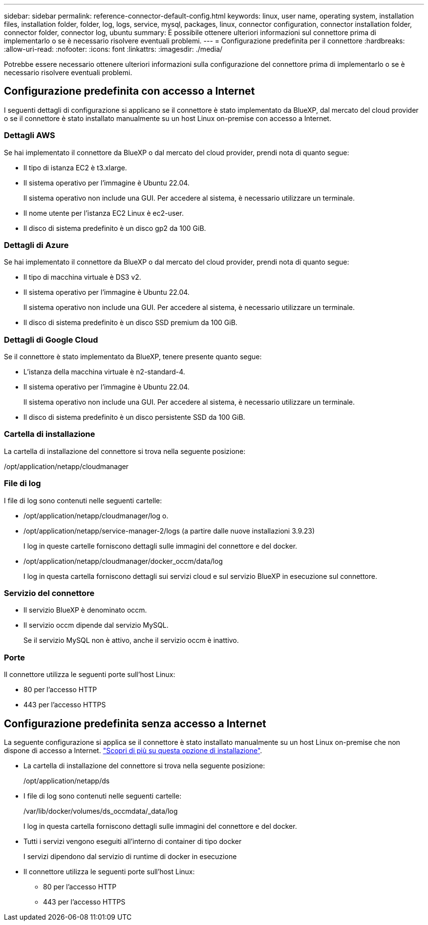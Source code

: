 ---
sidebar: sidebar 
permalink: reference-connector-default-config.html 
keywords: linux, user name, operating system, installation files, installation folder, folder, log, logs, service, mysql, packages, linux, connector configuration, connector installation folder, connector folder, connector log, ubuntu 
summary: È possibile ottenere ulteriori informazioni sul connettore prima di implementarlo o se è necessario risolvere eventuali problemi. 
---
= Configurazione predefinita per il connettore
:hardbreaks:
:allow-uri-read: 
:nofooter: 
:icons: font
:linkattrs: 
:imagesdir: ./media/


[role="lead"]
Potrebbe essere necessario ottenere ulteriori informazioni sulla configurazione del connettore prima di implementarlo o se è necessario risolvere eventuali problemi.



== Configurazione predefinita con accesso a Internet

I seguenti dettagli di configurazione si applicano se il connettore è stato implementato da BlueXP, dal mercato del cloud provider o se il connettore è stato installato manualmente su un host Linux on-premise con accesso a Internet.



=== Dettagli AWS

Se hai implementato il connettore da BlueXP o dal mercato del cloud provider, prendi nota di quanto segue:

* Il tipo di istanza EC2 è t3.xlarge.
* Il sistema operativo per l'immagine è Ubuntu 22.04.
+
Il sistema operativo non include una GUI. Per accedere al sistema, è necessario utilizzare un terminale.

* Il nome utente per l'istanza EC2 Linux è ec2-user.
* Il disco di sistema predefinito è un disco gp2 da 100 GiB.




=== Dettagli di Azure

Se hai implementato il connettore da BlueXP o dal mercato del cloud provider, prendi nota di quanto segue:

* Il tipo di macchina virtuale è DS3 v2.
* Il sistema operativo per l'immagine è Ubuntu 22.04.
+
Il sistema operativo non include una GUI. Per accedere al sistema, è necessario utilizzare un terminale.

* Il disco di sistema predefinito è un disco SSD premium da 100 GiB.




=== Dettagli di Google Cloud

Se il connettore è stato implementato da BlueXP, tenere presente quanto segue:

* L'istanza della macchina virtuale è n2-standard-4.
* Il sistema operativo per l'immagine è Ubuntu 22.04.
+
Il sistema operativo non include una GUI. Per accedere al sistema, è necessario utilizzare un terminale.

* Il disco di sistema predefinito è un disco persistente SSD da 100 GiB.




=== Cartella di installazione

La cartella di installazione del connettore si trova nella seguente posizione:

/opt/application/netapp/cloudmanager



=== File di log

I file di log sono contenuti nelle seguenti cartelle:

* /opt/application/netapp/cloudmanager/log o.
* /opt/application/netapp/service-manager-2/logs (a partire dalle nuove installazioni 3.9.23)
+
I log in queste cartelle forniscono dettagli sulle immagini del connettore e del docker.

* /opt/application/netapp/cloudmanager/docker_occm/data/log
+
I log in questa cartella forniscono dettagli sui servizi cloud e sul servizio BlueXP in esecuzione sul connettore.





=== Servizio del connettore

* Il servizio BlueXP è denominato occm.
* Il servizio occm dipende dal servizio MySQL.
+
Se il servizio MySQL non è attivo, anche il servizio occm è inattivo.





=== Porte

Il connettore utilizza le seguenti porte sull'host Linux:

* 80 per l'accesso HTTP
* 443 per l'accesso HTTPS




== Configurazione predefinita senza accesso a Internet

La seguente configurazione si applica se il connettore è stato installato manualmente su un host Linux on-premise che non dispone di accesso a Internet. link:task-quick-start-private-mode.html["Scopri di più su questa opzione di installazione"].

* La cartella di installazione del connettore si trova nella seguente posizione:
+
/opt/application/netapp/ds

* I file di log sono contenuti nelle seguenti cartelle:
+
/var/lib/docker/volumes/ds_occmdata/_data/log

+
I log in questa cartella forniscono dettagli sulle immagini del connettore e del docker.

* Tutti i servizi vengono eseguiti all'interno di container di tipo docker
+
I servizi dipendono dal servizio di runtime di docker in esecuzione

* Il connettore utilizza le seguenti porte sull'host Linux:
+
** 80 per l'accesso HTTP
** 443 per l'accesso HTTPS



